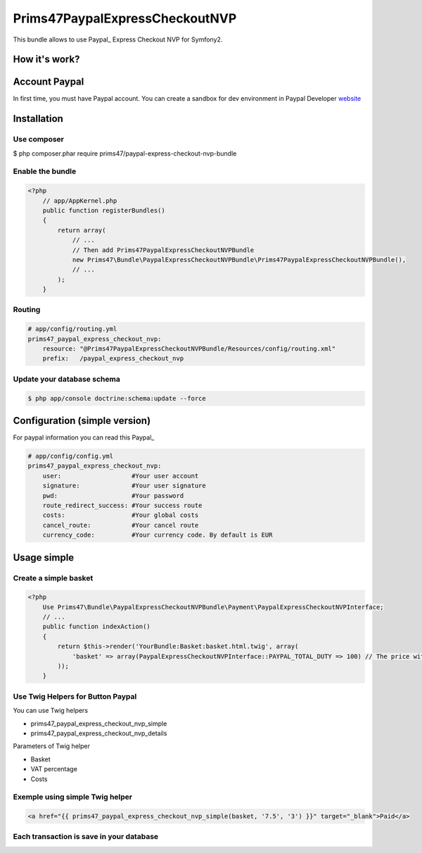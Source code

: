 Prims47PaypalExpressCheckoutNVP
===============================


This bundle allows to use Paypal_ Express Checkout NVP for Symfony2.

.. _Paypal: https://developer.paypal.com/docs/classic/express-checkout/gs_expresscheckout/

How it's work?
--------------
.. image:: https://www.paypalobjects.com/webstatic/en_US/developer/docs/ec/EC_hooks.gif

Account Paypal
--------------

In first time, you must have Paypal account. 
You can create a sandbox for dev environment in Paypal Developer website_ 

.. _website: https://developer.paypal.com/


Installation
------------

Use composer
^^^^^^^^^^^^

.. code-block:: bash

$ php composer.phar require prims47/paypal-express-checkout-nvp-bundle


Enable the bundle
^^^^^^^^^^^^^^^^^

.. code-block:: php

    <?php
        // app/AppKernel.php
        public function registerBundles()
        {
            return array(
                // ...
                // Then add Prims47PaypalExpressCheckoutNVPBundle
                new Prims47\Bundle\PaypalExpressCheckoutNVPBundle\Prims47PaypalExpressCheckoutNVPBundle(),
                // ...
            );
        }

Routing
^^^^^^^

.. code-block:: yaml

    # app/config/routing.yml
    prims47_paypal_express_checkout_nvp:
        resource: "@Prims47PaypalExpressCheckoutNVPBundle/Resources/config/routing.xml"
        prefix:   /paypal_express_checkout_nvp


Update your database schema
^^^^^^^^^^^^^^^^^^^^^^^^^^^

.. code-block:: bash

    $ php app/console doctrine:schema:update --force


Configuration (simple version)
------------------------------

For paypal information you can read this Paypal_

.. _Paypal: https://developer.paypal.com/docs/classic/api/apiCredentials/

.. code-block:: yaml

    # app/config/config.yml
    prims47_paypal_express_checkout_nvp:
        user:                   #Your user account
        signature:              #Your user signature
        pwd:                    #Your password
        route_redirect_success: #Your success route
        costs:                  #Your global costs
        cancel_route:           #Your cancel route
        currency_code:          #Your currency code. By default is EUR

Usage simple
------------

Create a simple basket
^^^^^^^^^^^^^^^^^^^^^^

.. code-block:: php

    <?php
        Use Prims47\Bundle\PaypalExpressCheckoutNVPBundle\Payment\PaypalExpressCheckoutNVPInterface;
        // ...
        public function indexAction()
        {
            return $this->render('YourBundle:Basket:basket.html.twig', array(
                'basket' => array(PaypalExpressCheckoutNVPInterface::PAYPAL_TOTAL_DUTY => 100) // The price without VAT
            ));
        }


Use Twig Helpers for Button Paypal
^^^^^^^^^^^^^^^^^^^^^^^^^^^^^^^^^^

You can use Twig helpers 

* prims47_paypal_express_checkout_nvp_simple
* prims47_paypal_express_checkout_nvp_details

Parameters of Twig helper

* Basket
* VAT percentage
* Costs


Exemple using simple Twig helper
^^^^^^^^^^^^^^^^^^^^^^^^^^^^^^^^


.. code-block::

    <a href="{{ prims47_paypal_express_checkout_nvp_simple(basket, '7.5', '3') }}" target="_blank">Paid</a>


Each transaction is save in your database
^^^^^^^^^^^^^^^^^^^^^^^^^^^^^^^^^^^^^^^^^
